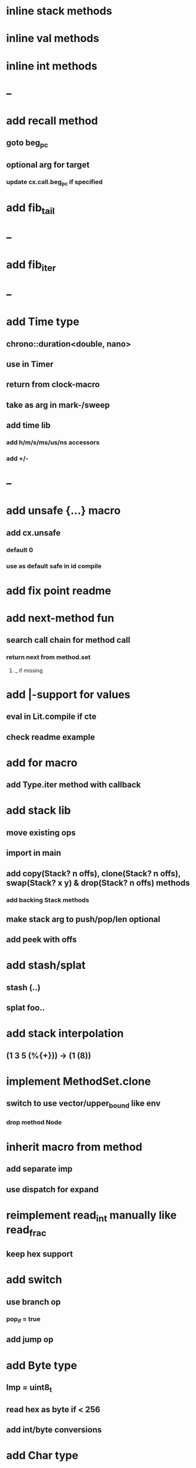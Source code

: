 * inline stack methods
* inline val methods
* inline int methods
* --
* add recall method
** goto beg_pc
** optional arg for target
*** update cx.call.beg_pc if specified
* add fib_tail
* --
* add fib_iter
* --
* add Time type
** chrono::duration<double, nano>
** use in Timer
** return from clock-macro
** take as arg in mark-/sweep
** add time lib
*** add h/m/s/ms/us/ns accessors
*** add +/-
* --
* add unsafe {...} macro
** add cx.unsafe
*** default 0
*** use as default safe in id compile
* add fix point readme
* add next-method fun
** search call chain for method call
*** return next from method.set
**** _ if missing
* add |-support for values
** eval in Lit.compile if cte
** check readme example
* add for macro
** add Type.iter method with callback
* add stack lib
** move existing ops
** import in main
** add copy(Stack? n offs), clone(Stack? n offs), swap(Stack? x y) & drop(Stack? n offs) methods
*** add backing Stack methods
** make stack arg to push/pop/len optional
** add peek with offs
* add stash/splat
** stash (..)
** splat foo..
* add stack interpolation
** (1 3 5 (%{+})) -> (1 (8))
* implement MethodSet.clone
** switch to use vector/upper_bound like env
*** drop method Node
* inherit macro from method
** add separate imp
** use dispatch for expand
* reimplement read_int manually like read_frac
** keep hex support
* add switch
** use branch op
*** pop_if = true
** add jump op
* add Byte type
** Imp = uint8_t
** read hex as byte if < 256
** add int/byte conversions
* add Char type
** cidk
** add reader support
*** \r \n \t \s \e
*** \0x2a \90 \\A \\a \\\
** add conversion to/from int/byte
* add quote
** '(1 2 3) 'foo
* add string type
* add say method
** add val.print
*** default to dump
*** print symbols with quote
*** print stack items in sequence
*** print pair items separated by space
* add C++ emit
** add -build mode
** use label/goto
